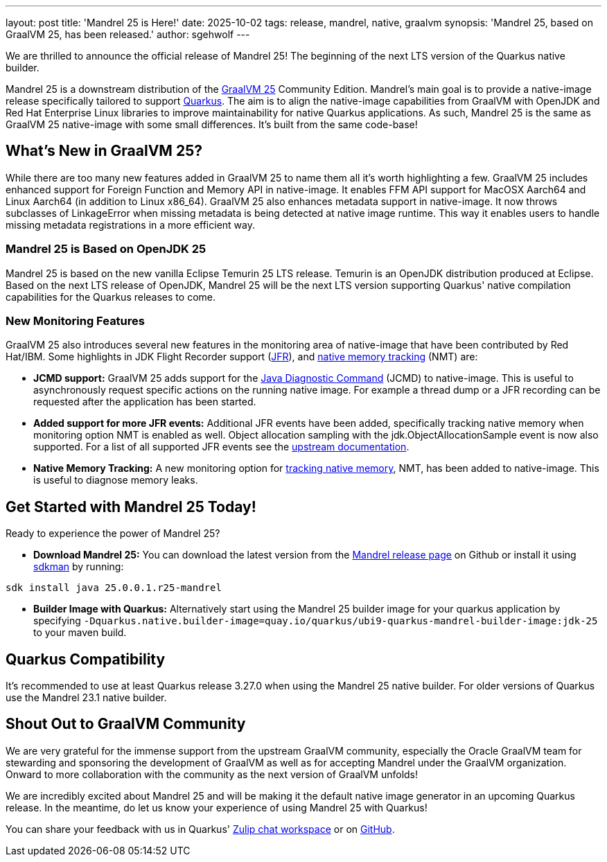 ---
layout: post
title: 'Mandrel 25 is Here!'
date: 2025-10-02
tags: release, mandrel, native, graalvm
synopsis: 'Mandrel 25, based on GraalVM 25, has been released.'
author: sgehwolf
---

We are thrilled to announce the official release of Mandrel 25! The beginning
of the next LTS version of the Quarkus native builder.

Mandrel 25 is a downstream distribution of the
https://www.graalvm.org/release-notes/JDK_25[GraalVM 25] Community Edition.
Mandrel's main goal is to provide a native-image release specifically tailored
to support https://quarkus.io[Quarkus].  The aim is to align the native-image
capabilities from GraalVM with OpenJDK and Red Hat Enterprise Linux libraries
to improve maintainability for native Quarkus applications. As such, Mandrel 25
is the same as GraalVM 25 native-image with some small differences. It's built
from the same code-base!

[[what-is-new-25]]
== What's New in GraalVM 25?

While there are too many new features added in GraalVM 25 to name them all it's
worth highlighting a few. GraalVM 25 includes enhanced support for Foreign
Function and Memory API in native-image. It enables FFM API support for MacOSX
Aarch64 and Linux Aarch64 (in addition to Linux x86_64). GraalVM 25 also
enhances metadata support in native-image. It now throws subclasses of
LinkageError when missing metadata is being detected at native image runtime.
This way it enables users to handle missing metadata registrations in a more
efficient way.

[[based-on-openjdk-25]]
=== Mandrel 25 is Based on OpenJDK 25

Mandrel 25 is based on the new vanilla Eclipse Temurin 25 LTS release. Temurin
is an OpenJDK distribution produced at Eclipse. Based on the next LTS release
of OpenJDK, Mandrel 25 will be the next LTS version supporting Quarkus' native
compilation capabilities for the Quarkus releases to come.

[[new-monitoring-features]]
=== New Monitoring Features

GraalVM 25 also introduces several new features in the monitoring area of
native-image that have been contributed by Red Hat/IBM. Some highlights in JDK
Flight Recorder support (https://www.graalvm.org/jdk25/reference-manual/native-image/debugging-and-diagnostics/JFR/[JFR]), and https://www.graalvm.org/jdk25/reference-manual/native-image/debugging-and-diagnostics/NMT/[native memory tracking] (NMT) are:

* **JCMD support:** GraalVM 25 adds support for the https://www.graalvm.org/jdk25/reference-manual/native-image/debugging-and-diagnostics/jcmd/[Java Diagnostic Command]
  (JCMD) to native-image. This is useful to asynchronously request specific
actions on the running native image. For example a thread dump or a JFR
recording can be requested after the application has been started.
* **Added support for more JFR events:** Additional JFR events have been added,
  specifically tracking native memory when monitoring option NMT is enabled as
well. Object allocation sampling with the jdk.ObjectAllocationSample event is
now also supported. For a list of all supported JFR events see the https://www.graalvm.org/jdk25/reference-manual/native-image/debugging-and-diagnostics/JFR/#built-in-events[upstream
documentation].
* **Native Memory Tracking:** A new monitoring option for https://www.graalvm.org/jdk25/reference-manual/native-image/debugging-and-diagnostics/NMT/[tracking native
  memory], NMT, has been added to native-image. This is useful to diagnose
memory leaks.

[[getting-started-25]]
== Get Started with Mandrel 25 Today!

Ready to experience the power of Mandrel 25?

* **Download Mandrel 25:** You can download the latest version from the https://github.com/graalvm/mandrel/releases/tag/mandrel-25.0.0.1-Final[Mandrel
  release page] on Github or install it using https://sdkman.io/[sdkman] by running:
[source,bash]
----
sdk install java 25.0.0.1.r25-mandrel
----
* **Builder Image with Quarkus:** Alternatively start using the Mandrel 25
  builder image for your quarkus application by specifying
`-Dquarkus.native.builder-image=quay.io/quarkus/ubi9-quarkus-mandrel-builder-image:jdk-25`
to your maven build.

[[quarkus-compatibility-mandrel-25]]
== Quarkus Compatibility

It's recommended to use at least Quarkus release 3.27.0 when using the Mandrel 25
native builder. For older versions of Quarkus use the Mandrel 23.1 native
builder.

[[graalvm-community-gratitude]]
== Shout Out to GraalVM Community

We are very grateful for the immense support from the upstream GraalVM
community, especially the Oracle GraalVM team for stewarding and sponsoring the
development of GraalVM as well as for accepting Mandrel under the GraalVM
organization. Onward to more collaboration with the community as the next
version of GraalVM unfolds!

We are incredibly excited about Mandrel 25 and will be making it the default
native image generator in an upcoming Quarkus release. In the meantime, do let
us know your experience of using Mandrel 25 with Quarkus!

You can share your feedback with us in Quarkus' https://quarkusio.zulipchat.com/[Zulip chat workspace] or on https://github.com/quarkusio/quarkus/[GitHub].
